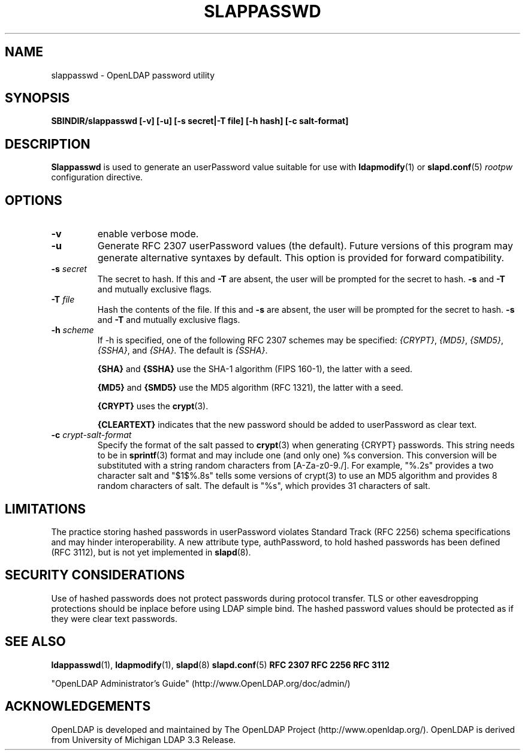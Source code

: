 .TH SLAPPASSWD 8C "RELEASEDATE" "OpenLDAP LDVERSION"
.\" $OpenLDAP$
.\" Copyright 1998-2003 The OpenLDAP Foundation All Rights Reserved.
.\" Copying restrictions apply.  See COPYRIGHT/LICENSE.
.SH NAME
slappasswd \- OpenLDAP password utility
.SH SYNOPSIS
.B SBINDIR/slappasswd
.B [\-v]
.B [\-u]
.B [\-s secret|\-T file]
.B [\-h hash]
.B [\-c salt-format]
.B 
.LP
.SH DESCRIPTION
.LP
.B Slappasswd
is used to generate an userPassword value
suitable for use with
.BR ldapmodify (1)
or
.BR slapd.conf (5)
.I rootpw
configuration directive.
.SH OPTIONS
.TP
.B \-v
enable verbose mode.
.TP
.B \-u
Generate RFC 2307 userPassword values (the default).  Future
versions of this program may generate alternative syntaxes
by default.  This option is provided for forward compatibility.
.TP
.BI \-s " secret"
The secret to hash.
If this and
.B \-T
are absent, the user will be prompted for the secret to hash.
.B \-s
and
.B \-T
and mutually exclusive flags.
.TP
.BI \-T " file"
Hash the contents of the file.
If this and
.B \-s
are absent, the user will be prompted for the secret to hash.
.B \-s
and
.B \-T
and mutually exclusive flags.
.TP
.BI \-h " scheme"
If -h is specified, one of the following RFC 2307 schemes may
be specified:
.IR {CRYPT} ,
.IR {MD5} ,
.IR {SMD5} ,
.IR {SSHA} ", and"
.IR {SHA} .
The default is 
.IR {SSHA} .

.B {SHA}
and
.B {SSHA}
use the SHA-1 algorithm (FIPS 160-1), the latter with a seed.

.B {MD5}
and
.B {SMD5}
use the MD5 algorithm (RFC 1321), the latter with a seed.

.B {CRYPT}
uses the
.BR crypt (3).

.B {CLEARTEXT}
indicates that the new password should be added to userPassword as
clear text.
.TP
.BI \-c " crypt-salt-format"
Specify the format of the salt passed to
.BR crypt (3)
when generating {CRYPT} passwords.  
This string needs to be in
.BR sprintf (3)
format and may include one (and only one) %s conversion.
This conversion will be substituted with a string random
characters from [A\-Za\-z0\-9./].  For example, "%.2s"
provides a two character salt and "$1$%.8s" tells some
versions of crypt(3) to use an MD5 algorithm and provides
8 random characters of salt.  The default is "%s", which
provides 31 characters of salt.
.SH LIMITATIONS
The practice storing hashed passwords in userPassword violates
Standard Track (RFC 2256) schema specifications and may hinder
interoperability.  A new attribute type, authPassword, to hold
hashed passwords has been defined (RFC 3112), but is not yet
implemented in
.BR slapd (8).
.SH "SECURITY CONSIDERATIONS"
Use of hashed passwords does not protect passwords during
protocol transfer.  TLS or other eavesdropping protections
should be inplace before using LDAP simple bind.  The
hashed password values should be protected as if they
were clear text passwords.
.SH "SEE ALSO"
.BR ldappasswd (1),
.BR ldapmodify (1),
.BR slapd (8)
.BR slapd.conf (5)
.B RFC 2307
.B RFC 2256
.B RFC 3112
.LP
"OpenLDAP Administrator's Guide" (http://www.OpenLDAP.org/doc/admin/)
.SH ACKNOWLEDGEMENTS
OpenLDAP is developed and maintained by
The OpenLDAP Project (http://www.openldap.org/).
OpenLDAP is derived from University of Michigan LDAP 3.3 Release.  
